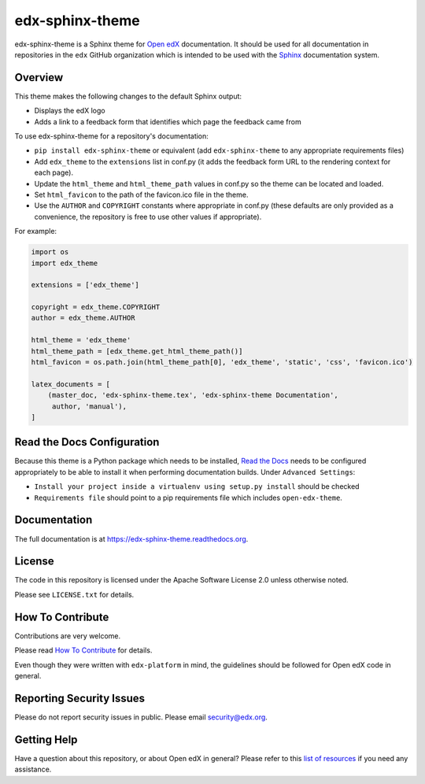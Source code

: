 edx-sphinx-theme
================

.. image:: https://img.shields.io/pypi/v/edx-sphinx-theme.svg
    :target: https://pypi.python.org/pypi/edx-sphinx-theme/
    :alt: PyPI

.. image:: https://travis-ci.org/edx/edx-sphinx-theme.svg?branch=master
    :target: https://travis-ci.org/edx/edx-sphinx-theme
    :alt: Travis

.. image:: http://codecov.io/github/edx/edx-sphinx-theme/coverage.svg?branch=master
    :target: http://codecov.io/github/edx/edx-sphinx-theme?branch=master
    :alt: Codecov

.. image:: https://readthedocs.org/projects/edx-sphinx-theme/badge/?version=latest
    :target: http://edx-sphinx-theme.readthedocs.io/en/latest/
    :alt: Documentation

.. image:: https://img.shields.io/pypi/pyversions/edx-sphinx-theme.svg
    :target: https://pypi.python.org/pypi/edx-sphinx-theme/
    :alt: Supported Python versions

.. image:: https://img.shields.io/github/license/edx/edx-sphinx-theme.svg
    :target: https://github.com/edx/edx-sphinx-theme/blob/master/LICENSE.txt
    :alt: License

edx-sphinx-theme is a Sphinx theme for `Open edX`_ documentation.  It should be
used for all documentation in repositories in the ``edx`` GitHub organization
which is intended to be used with the `Sphinx`_ documentation system.

.. _Open edX: https://open.edx.org/
.. _Sphinx: http://www.sphinx-doc.org/en/stable/

Overview
--------

This theme makes the following changes to the default Sphinx output:

* Displays the edX logo
* Adds a link to a feedback form that identifies which page the feedback came from

To use edx-sphinx-theme for a repository's documentation:

* ``pip install edx-sphinx-theme`` or equivalent (add ``edx-sphinx-theme``
  to any appropriate requirements files)
* Add ``edx_theme`` to the ``extensions`` list in conf.py (it adds the
  feedback form URL to the rendering context for each page).
* Update the ``html_theme`` and ``html_theme_path`` values in conf.py so the
  theme can be located and loaded.
* Set ``html_favicon`` to the path of the favicon.ico file in the theme.
* Use the ``AUTHOR`` and ``COPYRIGHT`` constants where appropriate in conf.py
  (these defaults are only provided as a convenience, the repository is free
  to use other values if appropriate).

For example:

.. code-block:: python

    import os
    import edx_theme

    extensions = ['edx_theme']

    copyright = edx_theme.COPYRIGHT
    author = edx_theme.AUTHOR

    html_theme = 'edx_theme'
    html_theme_path = [edx_theme.get_html_theme_path()]
    html_favicon = os.path.join(html_theme_path[0], 'edx_theme', 'static', 'css', 'favicon.ico')

    latex_documents = [
        (master_doc, 'edx-sphinx-theme.tex', 'edx-sphinx-theme Documentation',
         author, 'manual'),
    ]

Read the Docs Configuration
---------------------------

Because this theme is a Python package which needs to be installed, `Read the
Docs`_ needs to be configured appropriately to be able to install it when
performing documentation builds.  Under ``Advanced Settings``:

* ``Install your project inside a virtualenv using setup.py install`` should
  be checked
* ``Requirements file`` should point to a pip requirements file which includes
  ``open-edx-theme``.

.. _Read the Docs: https://readthedocs.org/

Documentation
-------------

The full documentation is at https://edx-sphinx-theme.readthedocs.org.

License
-------

The code in this repository is licensed under the Apache Software License 2.0 unless
otherwise noted.

Please see ``LICENSE.txt`` for details.

How To Contribute
-----------------

Contributions are very welcome.

Please read `How To Contribute <https://github.com/edx/edx-platform/blob/master/CONTRIBUTING.rst>`_ for details.

Even though they were written with ``edx-platform`` in mind, the guidelines
should be followed for Open edX code in general.

Reporting Security Issues
-------------------------

Please do not report security issues in public. Please email security@edx.org.

Getting Help
------------

Have a question about this repository, or about Open edX in general?  Please
refer to this `list of resources`_ if you need any assistance.

.. _list of resources: https://open.edx.org/getting-help
